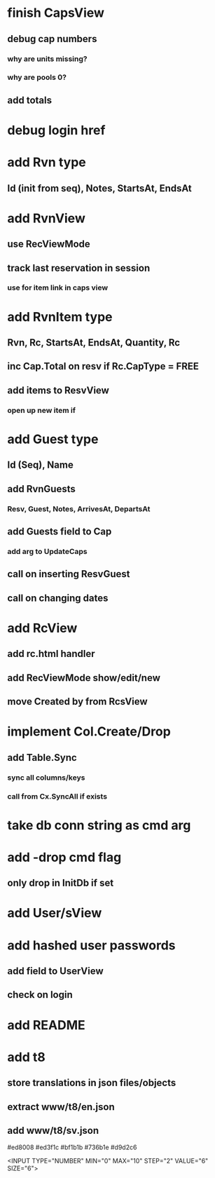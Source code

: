 * finish CapsView
** debug cap numbers
*** why are units missing?
*** why are pools 0?
** add totals
* debug login href
* add Rvn type
** Id (init from seq), Notes, StartsAt, EndsAt
* add RvnView
** use RecViewMode
** track last reservation in session
*** use for item link in caps view
* add RvnItem type
** Rvn, Rc, StartsAt, EndsAt, Quantity, Rc
** inc Cap.Total on resv if Rc.CapType = FREE
** add items to ResvView
*** open up new item if
* add Guest type
** Id (Seq), Name
** add RvnGuests
*** Resv, Guest, Notes, ArrivesAt, DepartsAt
** add Guests field to Cap
*** add arg to UpdateCaps
** call on inserting ResvGuest
** call on changing dates
* add RcView
** add rc.html handler
** add RecViewMode show/edit/new
** move Created by from RcsView
* implement Col.Create/Drop
** add Table.Sync
*** sync all columns/keys
*** call from Cx.SyncAll if exists
* take db conn string as cmd arg
* add -drop cmd flag
** only drop in InitDb if set
* add User/sView
* add hashed user passwords
** add field to UserView
** check on login
* add README
* add t8
** store translations in json files/objects
** extract www/t8/en.json
** add www/t8/sv.json

#ed8008
#ed3f1c
#bf1b1b
#736b1e
#d9d2c6

<INPUT TYPE="NUMBER" MIN="0" MAX="10" STEP="2" VALUE="6" SIZE="6">
